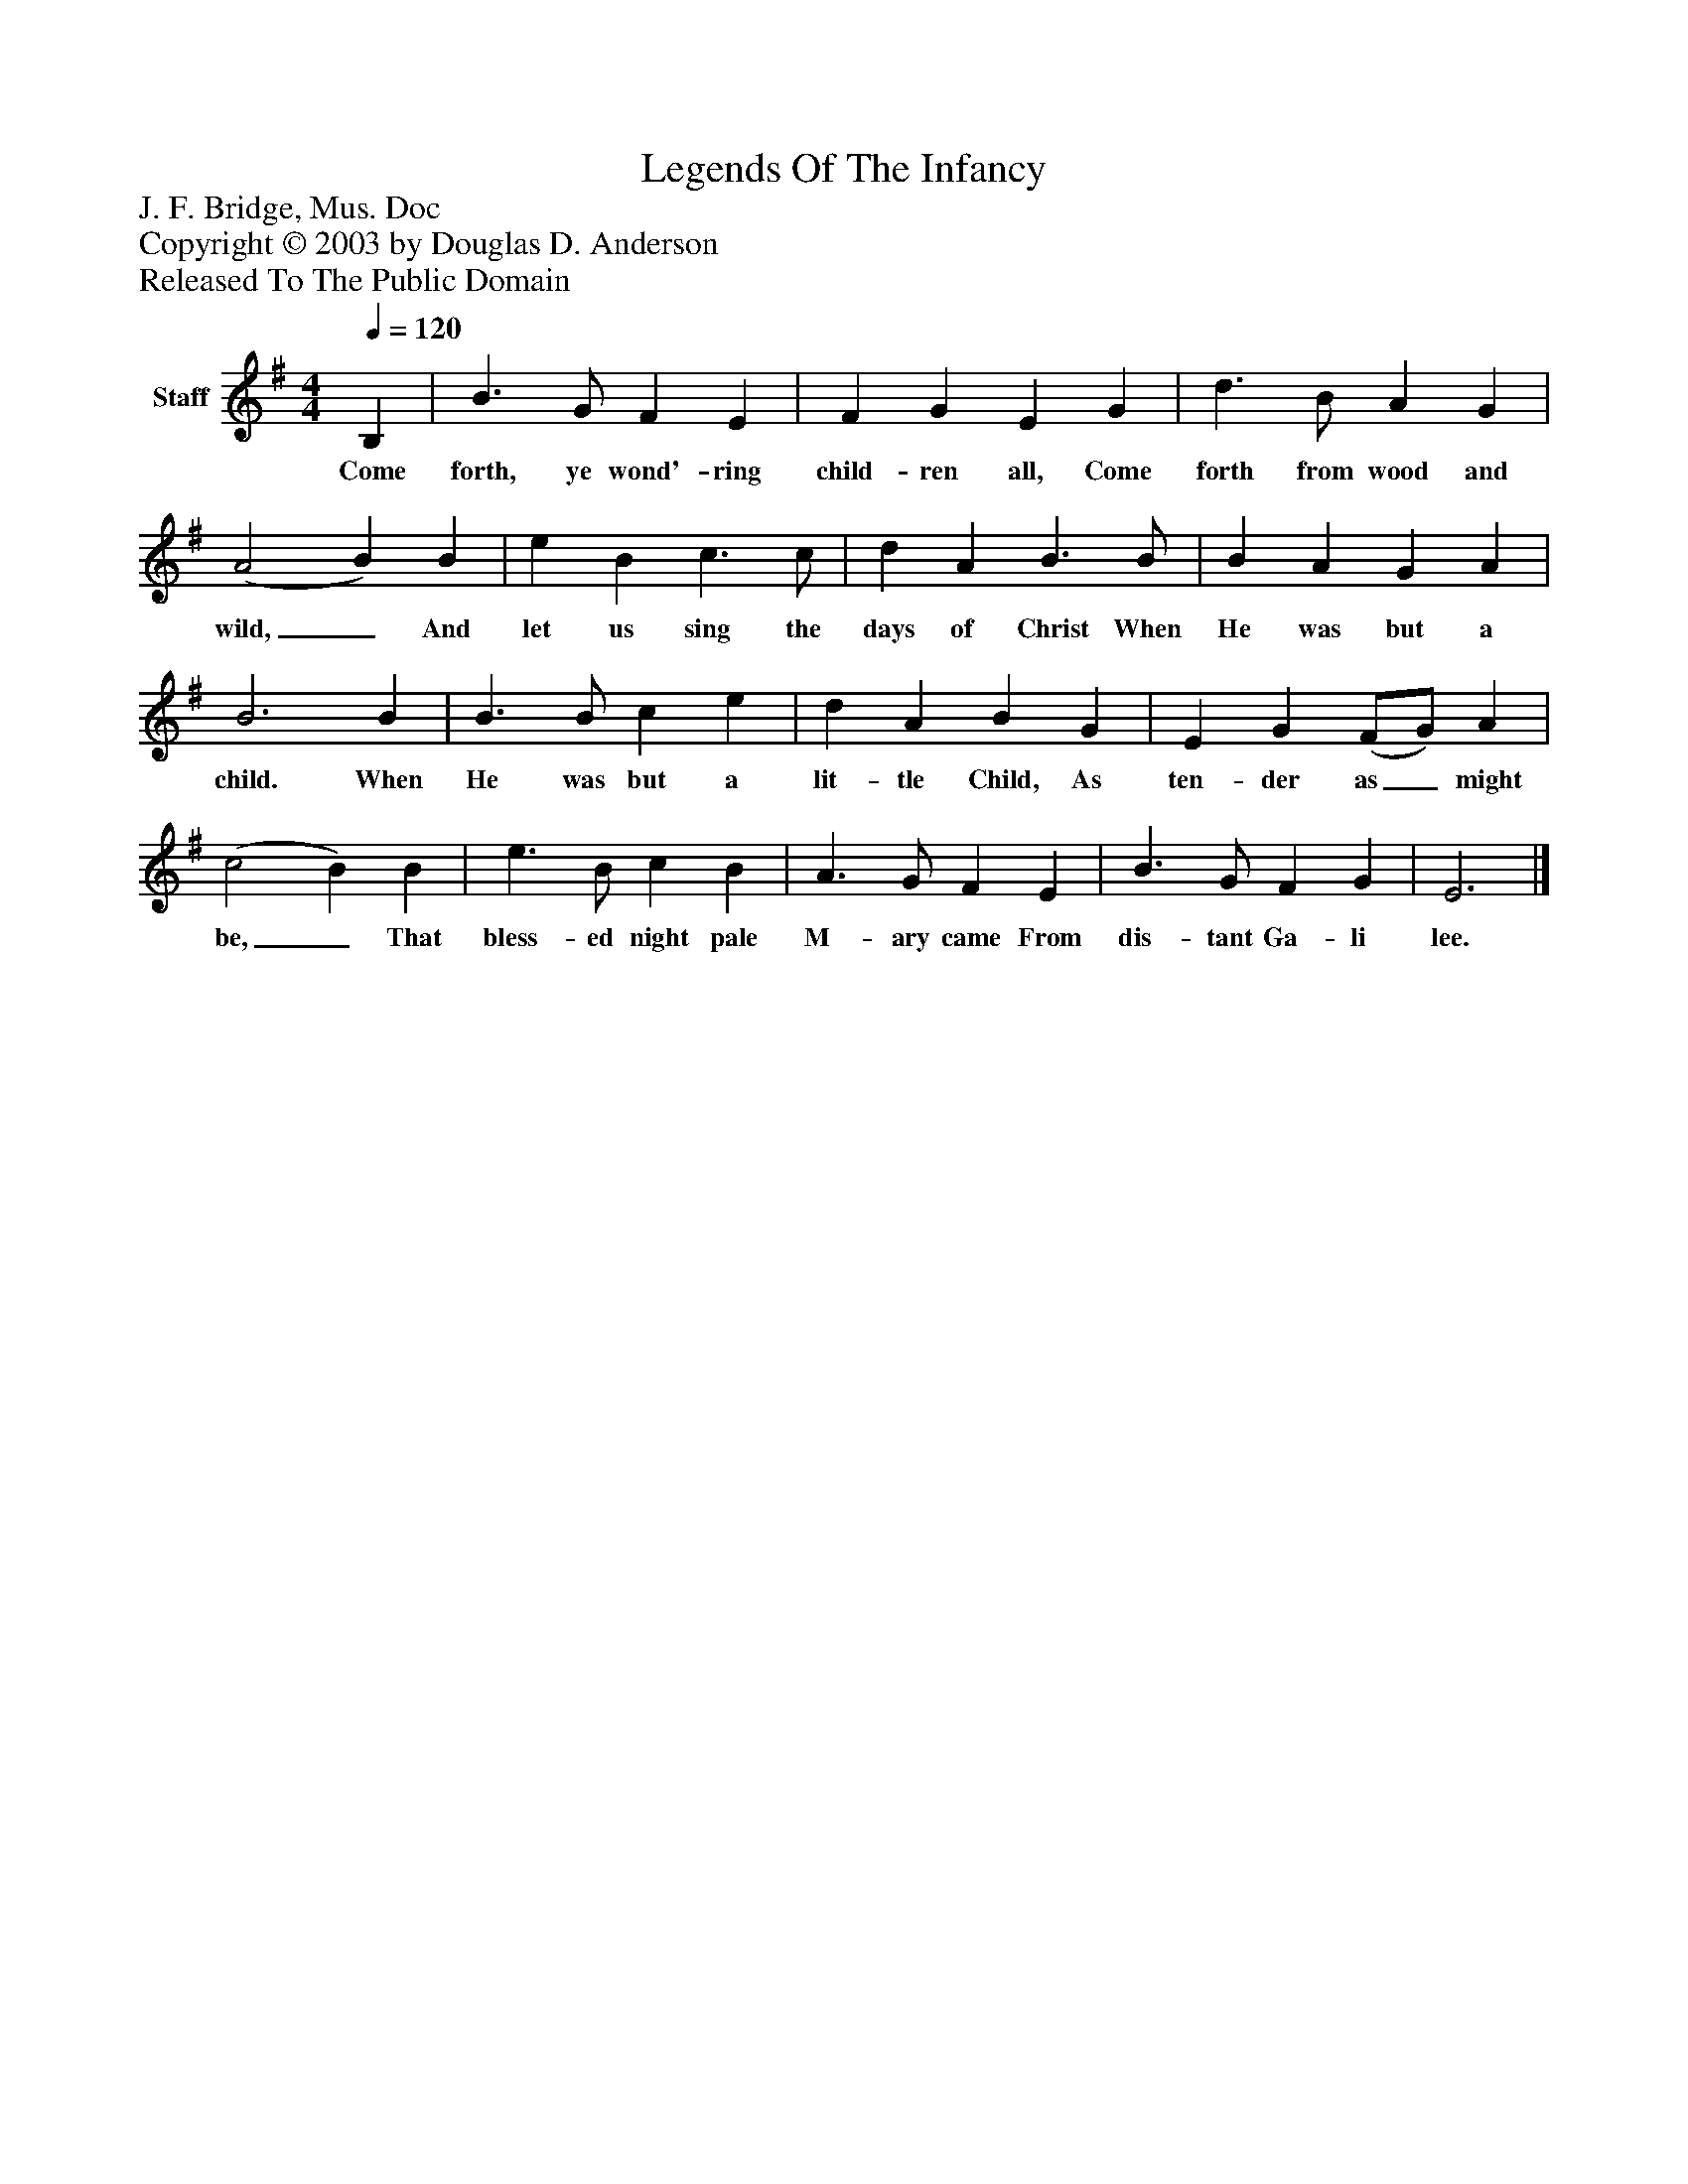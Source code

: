 %%abc-creator mxml2abc 1.4
%%abc-version 2.0
%%continueall true
%%titletrim true
%%titleformat A-1 T C1, Z-1, S-1
X: 0
T: Legends Of The Infancy
Z: J. F. Bridge, Mus. Doc
Z: Copyright © 2003 by Douglas D. Anderson
Z: Released To The Public Domain
L: 1/4
M: 4/4
Q: 1/4=120
V: P1 name="Staff"
%%MIDI program 1 19
K: G
[V: P1]  B, | B3/ G/ F E | F G E G | d3/ B/ A G | (A2 B) B | e B c3/ c/ | d A B3/ B/ | B A G A | B3 B | B3/ B/ c e | d A B G | E G (F/G/) A | (c2 B) B | e3/ B/ c B | A3/ G/ F E | B3/ G/ F G | E3|]
w: Come forth, ye wond'- ring child- ren all, Come forth from wood and wild,_ And let us sing the days of Christ When He was but a child. When He was but a lit- tle Child, As ten- der as_ might be,_ That bless- ed night pale M- ary came From dis- tant Ga- li lee.

